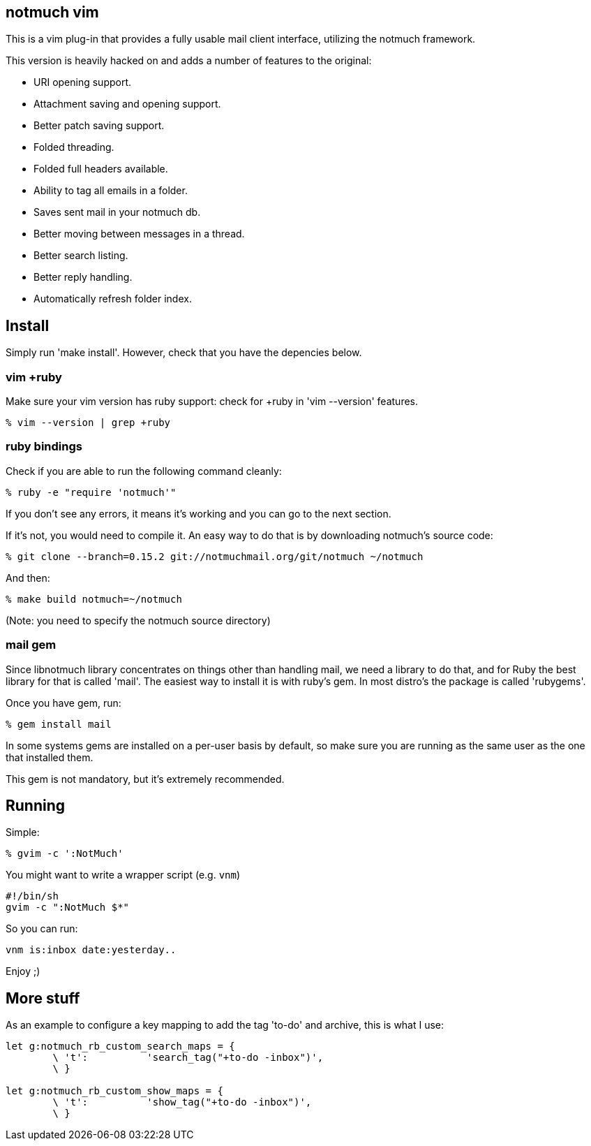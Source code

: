 == notmuch vim ==

This is a vim plug-in that provides a fully usable mail client interface,
utilizing the notmuch framework.

This version is heavily hacked on and adds a number of features to the original:

- URI opening support.
- Attachment saving and opening support.
- Better patch saving support.
- Folded threading.
- Folded full headers available.
- Ability to tag all emails in a folder.
- Saves sent mail in your notmuch db.
- Better moving between messages in a thread.
- Better search listing.
- Better reply handling.
- Automatically refresh folder index.

== Install ==

Simply run 'make install'. However, check that you have the depencies below.

=== vim +ruby ===

Make sure your vim version has ruby support: check for +ruby in 'vim --version'
features.

 % vim --version | grep +ruby

=== ruby bindings ===

Check if you are able to run the following command cleanly:

 % ruby -e "require 'notmuch'"

If you don't see any errors, it means it's working and you can go to the next
section.

If it's not, you would need to compile it. An easy way to do that is by
downloading notmuch's source code:

 % git clone --branch=0.15.2 git://notmuchmail.org/git/notmuch ~/notmuch

And then:

 % make build notmuch=~/notmuch

(Note: you need to specify the notmuch source directory)

=== mail gem ===

Since libnotmuch library concentrates on things other than handling mail, we
need a library to do that, and for Ruby the best library for that is called
'mail'. The easiest way to install it is with ruby's gem. In most distro's the
package is called 'rubygems'.

Once you have gem, run:

 % gem install mail

In some systems gems are installed on a per-user basis by default, so make sure
you are running as the same user as the one that installed them.

This gem is not mandatory, but it's extremely recommended.

== Running ==

Simple:

 % gvim -c ':NotMuch'

You might want to write a wrapper script (e.g. `vnm`)

 #!/bin/sh
 gvim -c ":NotMuch $*"

So you can run:

 vnm is:inbox date:yesterday..

Enjoy ;)

== More stuff ==

As an example to configure a key mapping to add the tag 'to-do' and archive,
this is what I use:

----
let g:notmuch_rb_custom_search_maps = {
	\ 't':		'search_tag("+to-do -inbox")',
	\ }

let g:notmuch_rb_custom_show_maps = {
	\ 't':		'show_tag("+to-do -inbox")',
	\ }
----
